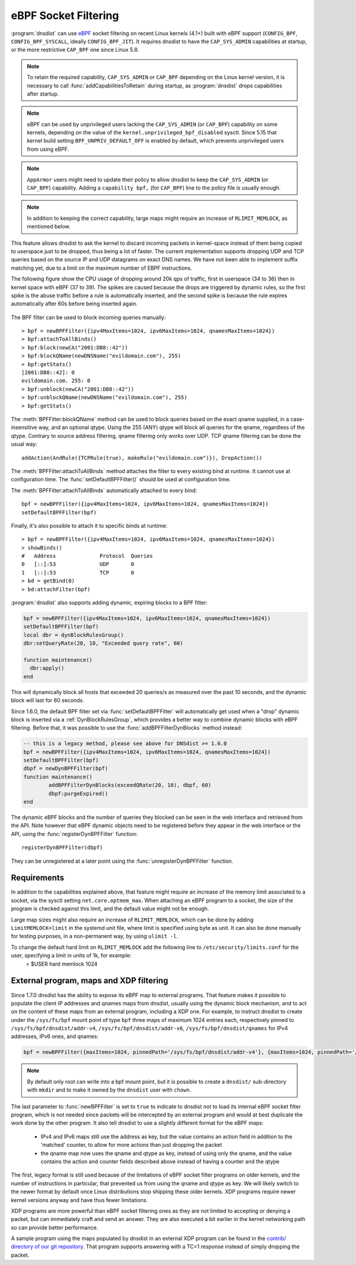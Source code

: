 eBPF Socket Filtering
=====================

:program:`dnsdist` can use `eBPF <http://www.brendangregg.com/ebpf.html>`_ socket filtering on recent Linux kernels (4.1+) built with eBPF support (``CONFIG_BPF``, ``CONFIG_BPF_SYSCALL``, ideally ``CONFIG_BPF_JIT``). It requires dnsdist to have the ``CAP_SYS_ADMIN`` capabilities at startup, or the more restrictive ``CAP_BPF`` one since Linux 5.8.

.. note::
   To retain the required capability, ``CAP_SYS_ADMIN`` or ``CAP_BPF`` depending on the Linux kernel version, it is necessary to call :func:`addCapabilitiesToRetain` during startup, as :program:`dnsdist` drops capabilities after startup.

.. note::
   eBPF can be used by unprivileged users lacking the ``CAP_SYS_ADMIN`` (or ``CAP_BPF``) capability on some kernels, depending on the value of the ``kernel.unprivileged_bpf_disabled`` sysctl. Since 5.15 that kernel build setting ``BPF_UNPRIV_DEFAULT_OFF`` is enabled by default, which prevents unprivileged users from using eBPF.

.. note::
   ``AppArmor`` users might need to update their policy to allow dnsdist to keep the ``CAP_SYS_ADMIN`` (or ``CAP_BPF``) capability. Adding a ``capability bpf,`` (for ``CAP_BPF``) line to the policy file is usually enough.

.. note::
   In addition to keeping the correct capability, large maps might require an increase of ``RLIMIT_MEMLOCK``, as mentioned below.

This feature allows dnsdist to ask the kernel to discard incoming packets in kernel-space instead of them being copied to userspace just to be dropped, thus being a lot of faster. The current implementation supports dropping UDP and TCP queries based on the source IP and UDP datagrams on exact DNS names. We have not been able to implement suffix matching yet, due to a limit on the maximum number of EBPF instructions.

The following figure show the CPU usage of dropping around 20k qps of traffic, first in userspace (34 to 36) then in kernel space with eBPF (37 to 39). The spikes are caused because the drops are triggered by dynamic rules, so the first spike is the abuse traffic before a rule is automatically inserted, and the second spike is because the rule expires automatically after 60s before being inserted again.

.. figure:: ../imgs/ebpf_drops.png
   :align: center
   :alt: eBPF in action

The BPF filter can be used to block incoming queries manually::

  > bpf = newBPFFilter({ipv4MaxItems=1024, ipv6MaxItems=1024, qnamesMaxItems=1024})
  > bpf:attachToAllBinds()
  > bpf:block(newCA("2001:DB8::42"))
  > bpf:blockQName(newDNSName("evildomain.com"), 255)
  > bpf:getStats()
  [2001:DB8::42]: 0
  evildomain.com. 255: 0
  > bpf:unblock(newCA("2001:DB8::42"))
  > bpf:unblockQName(newDNSName("evildomain.com"), 255)
  > bpf:getStats()

The :meth:`BPFFilter:blockQName` method can be used to block queries based on the exact qname supplied, in a case-insensitive way, and an optional qtype.
Using the 255 (ANY) qtype will block all queries for the qname, regardless of the qtype.
Contrary to source address filtering, qname filtering only works over UDP. TCP qname filtering can be done the usual way::

  addAction(AndRule({TCPRule(true), makeRule("evildomain.com")}), DropAction())

The :meth:`BPFFilter:attachToAllBinds` method attaches the filter to every existing bind at runtime. It cannot use at configuration time. The :func:`setDefaultBPFFilter()` should be used at configuration time.

The :meth:`BPFFilter:attachToAllBinds` automatically attached to every bind::

  bpf = newBPFFilter({ipv4MaxItems=1024, ipv6MaxItems=1024, qnamesMaxItems=1024})
  setDefaultBPFFilter(bpf)

Finally, it's also possible to attach it to specific binds at runtime::

  > bpf = newBPFFilter({ipv4MaxItems=1024, ipv6MaxItems=1024, qnamesMaxItems=1024})
  > showBinds()
  #   Address              Protocol  Queries
  0   [::]:53              UDP       0
  1   [::]:53              TCP       0
  > bd = getBind(0)
  > bd:attachFilter(bpf)

:program:`dnsdist` also supports adding dynamic, expiring blocks to a BPF filter:

.. code-block:: lua

  bpf = newBPFFilter({ipv4MaxItems=1024, ipv6MaxItems=1024, qnamesMaxItems=1024})
  setDefaultBPFFilter(bpf)
  local dbr = dynBlockRulesGroup()
  dbr:setQueryRate(20, 10, "Exceeded query rate", 60)

  function maintenance()
    dbr:apply()
  end

This will dynamically block all hosts that exceeded 20 queries/s as measured over the past 10 seconds, and the dynamic block will last for 60 seconds.

Since 1.6.0, the default BPF filter set via :func:`setDefaultBPFFilter` will automatically get used when a "drop" dynamic block is inserted via a :ref:`DynBlockRulesGroup`, which provides a better way to combine dynamic blocks with eBPF filtering.
Before that, it was possible to use the :func:`addBPFFilterDynBlocks` method instead:

.. code-block:: lua

  -- this is a legacy method, please see above for DNSdist >= 1.6.0
  bpf = newBPFFilter({ipv4MaxItems=1024, ipv6MaxItems=1024, qnamesMaxItems=1024})
  setDefaultBPFFilter(bpf)
  dbpf = newDynBPFFilter(bpf)
  function maintenance()
          addBPFFilterDynBlocks(exceedQRate(20, 10), dbpf, 60)
          dbpf:purgeExpired()
  end

The dynamic eBPF blocks and the number of queries they blocked can be seen in the web interface and retrieved from the API. Note however that eBPF dynamic objects need to be registered before they appear in the web interface or the API, using the :func:`registerDynBPFFilter` function::

  registerDynBPFFilter(dbpf)

They can be unregistered at a later point using the :func:`unregisterDynBPFFilter` function.

Requirements
------------

In addition to the capabilities explained above, that feature might require an increase of the memory limit associated to a socket, via the sysctl setting ``net.core.optmem_max``.
When attaching an eBPF program to a socket, the size of the program is checked against this limit, and the default value might not be enough.

Large map sizes might also require an increase of ``RLIMIT_MEMLOCK``, which can be done by adding ``LimitMEMLOCK=limit`` in the systemd unit file, where limit is specified using byte as unit. It can also be done manually for testing purposes, in a non-permanent way, by using ``ulimit -l``.

To change the default hard limit on ``RLIMIT_MEMLOCK`` add the following line to ``/etc/security/limits.conf`` for the user, specifying a limit in units of 1k, for example:
  > $USER   hard    memlock   1024

External program, maps and XDP filtering
----------------------------------------

Since 1.7.0 dnsdist has the ability to expose its eBPF map to external programs. That feature makes it possible to populate the client IP addresses and qnames maps from dnsdist, usually using the dynamic block mechanism, and to act on the content of these maps from an external program, including a XDP one.
For example, to instruct dnsdist to create under the ``/sys/fs/bpf`` mount point of type ``bpf`` three maps of maximum 1024 entries each, respectively pinned to ``/sys/fs/bpf/dnsdist/addr-v4``, ``/sys/fs/bpf/dnsdist/addr-v6``, ``/sys/fs/bpf/dnsdist/qnames`` for IPv4 addresses, IPv6 ones, and qnames:

.. code-block:: lua

  bpf = newBPFFilter({maxItems=1024, pinnedPath='/sys/fs/bpf/dnsdist/addr-v4'}, {maxItems=1024, pinnedPath='/sys/fs/bpf/dnsdist/addr-v6'}, {maxItems=1024, pinnedPath='/sys/fs/bpf/dnsdist/qnames'}, true)

.. note::
   By default only root can write into a bpf mount point, but it is possible to create a ``dnsdist/`` sub-directory with ``mkdir`` and to make it owned by the ``dnsdist`` user with ``chown``.

The last parameter to :func:`newBPFFilter` is set to ``true`` to indicate to dnsdist not to load its internal eBPF socket filter program, which is not needed since packets will be intercepted by an external program and would at best duplicate the work done by the other program. It also tell dnsdist to use a slightly different format for the eBPF maps:

 * IPv4 and IPv6 maps still use the address as key, but the value contains an action field in addition to the 'matched' counter, to allow for more actions than just dropping the packet
 * the qname map now uses the qname and qtype as key, instead of using only the qname, and the value contains the action and counter fields described above instead of having a counter and the qtype

The first, legacy format is still used because of the limitations of eBPF socket filter programs on older kernels, and the number of instructions in particular, that prevented us from using the qname and qtype as key. We will likely switch to the newer format by default once Linux distributions stop shipping these older kernels. XDP programs require newer kernel versions anyway and have thus fewer limitations.

XDP programs are more powerful than eBPF socket filtering ones as they are not limited to accepting or denying a packet, but can immediately craft and send an answer. They are also executed a bit earlier in the kernel networking path so can provide better performance.

A sample program using the maps populated by dnsdist in an external XDP program can be found in the `contrib/ directory of our git repository <https://github.com/PowerDNS/pdns/tree/master/contrib>`__. That program supports answering with a TC=1 response instead of simply dropping the packet.

